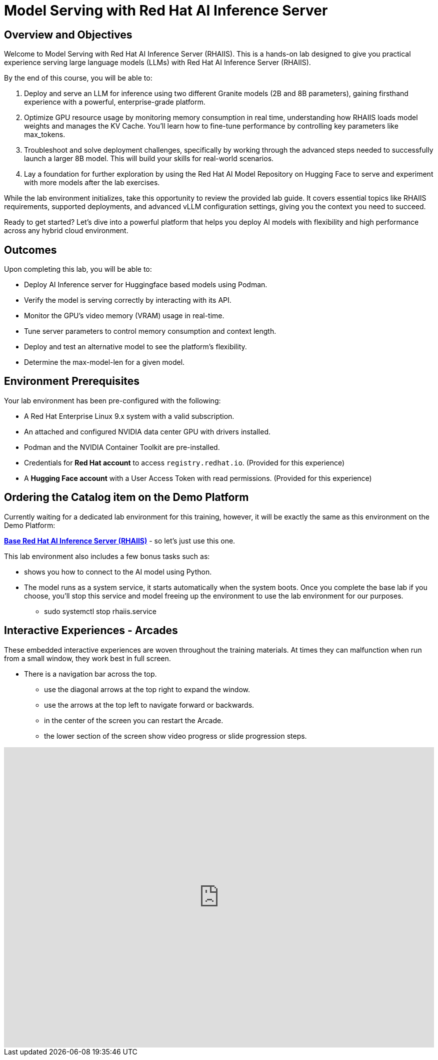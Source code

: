 = Model Serving with Red Hat AI Inference Server

== Overview and Objectives

Welcome to Model Serving with Red Hat AI Inference Server (RHAIIS).
This is a hands-on lab designed to give you practical experience serving large language models (LLMs) with Red Hat AI Inference Server (RHAIIS). 

By the end of this course, you will be able to:

 . Deploy and serve an LLM for inference using two different Granite models (2B and 8B parameters), gaining firsthand experience with a powerful, enterprise-grade platform.

 . Optimize GPU resource usage by monitoring memory consumption in real time, understanding how RHAIIS loads model weights and manages the KV Cache. You'll learn how to fine-tune performance by controlling key parameters like max_tokens.

 . Troubleshoot and solve deployment challenges, specifically by working through the advanced steps needed to successfully launch a larger 8B model. This will build your skills for real-world scenarios.

 . Lay a foundation for further exploration by using the Red Hat AI Model Repository on Hugging Face to serve and experiment with more models after the lab exercises.

While the lab environment initializes, take this opportunity to review the provided lab guide. It covers essential topics like RHAIIS requirements, supported deployments, and advanced vLLM configuration settings, giving you the context you need to succeed.

Ready to get started? Let’s dive into a powerful platform that helps you deploy AI models with flexibility and high performance across any hybrid cloud environment.


== Outcomes

Upon completing this lab, you will be able to:

 * Deploy AI Inference server for Huggingface based models using Podman.
 * Verify the model is serving correctly by interacting with its API.
 * Monitor the GPU's video memory (VRAM) usage in real-time.
 * Tune server parameters to control memory consumption and context length.
 * Deploy and test an alternative model to see the platform's flexibility.
 * Determine the max-model-len for a given model.

== Environment Prerequisites

Your lab environment has been pre-configured with the following:

* A Red Hat Enterprise Linux 9.x system with a valid subscription.
* An attached and configured NVIDIA data center GPU with drivers installed.
* Podman and the NVIDIA Container Toolkit are pre-installed.
* Credentials for **Red Hat account** to access `registry.redhat.io`. (Provided for this experience)
* A **Hugging Face account** with a User Access Token with read permissions. (Provided for this experience)


== Ordering the Catalog item on the Demo Platform

Currently waiting for a dedicated lab environment for this training, however, it will be exactly the same as this environment on the Demo Platform:

https://catalog.demo.redhat.com/catalog?item=babylon-catalog-prod/rhdp.rhaiis-on-rhel.prod&utm_source=webapp&utm_medium=share-link[*Base Red Hat AI Inference Server (RHAIIS)*, window=blank] - so let’s just use this one. 

This lab environment also includes a few bonus tasks such as:

 * shows you how to connect to the AI model using Python. 
 * The model runs as a system service, it starts automatically when the system boots. Once you complete the base lab if you choose, you'll stop this service and model freeing up the environment to use the lab environment for our purposes.
 ** sudo systemctl stop rhaiis.service

== Interactive Experiences - Arcades

These embedded interactive experiences are woven throughout the training materials. At times they can malfunction when run from a small window, they work best in full screen.

 * There is a navigation bar across the top.
 ** use the diagonal arrows at the top right to expand the window. 
 ** use the arrows at the top left to navigate forward or backwards.
 ** in the center of the screen you can restart the Arcade.
 ** the lower section of the screen show video progress or slide progression steps.

++++
<iframe 
  src="https://demo.arcade.software/isTBAIOGdpdy2RDLO9ya?embed&embed_mobile=inline&embed_desktop=inline&show_copy_link=true"
  width="100%" 
  height="600px" 
  frameborder="0" 
  allowfullscreen
  webkitallowfullscreen
  mozallowfullscreen
  allow="clipboard-write"
  muted>
</iframe>
++++







